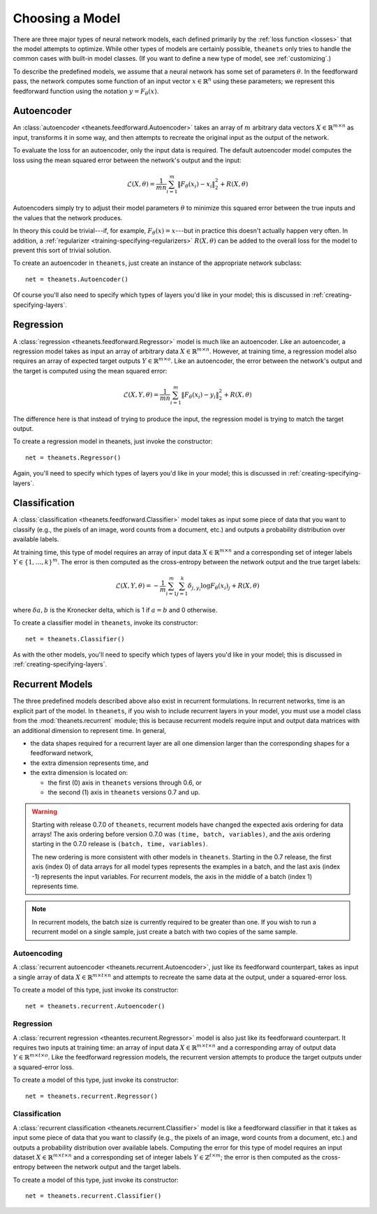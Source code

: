 ================
Choosing a Model
================

There are three major types of neural network models, each defined primarily by
the :ref:`loss function <losses>` that the model attempts to optimize. While
other types of models are certainly possible, ``theanets`` only tries to handle
the common cases with built-in model classes. (If you want to define a new type
of model, see :ref:`customizing`.)

To describe the predefined models, we assume that a neural network has some set
of parameters :math:`\theta`. In the feedforward pass, the network computes some
function of an input vector :math:`x \in \mathbb{R}^n` using these parameters;
we represent this feedforward function using the notation :math:`y =
F_\theta(x)`.

Autoencoder
===========

An :class:`autoencoder <theanets.feedforward.Autoencoder>` takes an array of
:math:`m` arbitrary data vectors :math:`X \in \mathbb{R}^{m \times n}` as input,
transforms it in some way, and then attempts to recreate the original input as
the output of the network.

To evaluate the loss for an autoencoder, only the input data is required. The
default autoencoder model computes the loss using the mean squared error between
the network's output and the input:

.. math::
   \mathcal{L}(X, \theta) = \frac{1}{mn} \sum_{i=1}^m \left\|
      F_\theta(x_i) - x_i \right\|_2^2 + R(X, \theta)

Autoencoders simply try to adjust their model parameters :math:`\theta` to
minimize this squared error between the true inputs and the values that the
network produces.

In theory this could be trivial---if, for example, :math:`F_\theta(x) = x`---but
in practice this doesn't actually happen very often. In addition, a
:ref:`regularizer <training-specifying-regularizers>` :math:`R(X, \theta)` can
be added to the overall loss for the model to prevent this sort of trivial
solution.

To create an autoencoder in ``theanets``, just create an instance of the
appropriate network subclass::

  net = theanets.Autoencoder()

Of course you'll also need to specify which types of layers you'd like in your
model; this is discussed in :ref:`creating-specifying-layers`.

Regression
==========

A :class:`regression <theanets.feedforward.Regressor>` model is much like an
autoencoder. Like an autoencoder, a regression model takes as input an array of
arbitrary data :math:`X \in \mathbb{R}^{m \times n}`. However, at training time,
a regression model also requires an array of expected target outputs :math:`Y
\in \mathbb{R}^{m \times o}`. Like an autoencoder, the error between the
network's output and the target is computed using the mean squared error:

.. math::
   \mathcal{L}(X, Y, \theta) = \frac{1}{mn} \sum_{i=1}^m \left\|
      F_\theta(x_i) - y_i \right\|_2^2 + R(X, \theta)

The difference here is that instead of trying to produce the input, the
regression model is trying to match the target output.

To create a regression model in theanets, just invoke the constructor::

  net = theanets.Regressor()

Again, you'll need to specify which types of layers you'd like in your model;
this is discussed in :ref:`creating-specifying-layers`.

Classification
==============

A :class:`classification <theanets.feedforward.Classifier>` model takes as input
some piece of data that you want to classify (e.g., the pixels of an image, word
counts from a document, etc.) and outputs a probability distribution over
available labels.

At training time, this type of model requires an array of input data :math:`X
\in \mathbb{R}^{m \times n}` and a corresponding set of integer labels :math:`Y
\in \{1,\dots,k\}^m`. The error is then computed as the cross-entropy between
the network output and the true target labels:

.. math::
   \mathcal{L}(X, Y, \theta) = -\frac{1}{m} \sum_{i=1}^m \sum_{j=1}^k
      \delta_{j,y_i} \log F_\theta(x_i)_j + R(X, \theta)

where :math:`\delta{a,b}` is the Kronecker delta, which is 1 if :math:`a=b` and
0 otherwise.

To create a classifier model in ``theanets``, invoke its constructor::

  net = theanets.Classifier()

As with the other models, you'll need to specify which types of layers you'd
like in your model; this is discussed in :ref:`creating-specifying-layers`.

Recurrent Models
================

The three predefined models described above also exist in recurrent
formulations. In recurrent networks, time is an explicit part of the model. In
``theanets``, if you wish to include recurrent layers in your model, you must
use a model class from the :mod:`theanets.recurrent` module; this is because
recurrent models require input and output data matrices with an additional
dimension to represent time. In general,

- the data shapes required for a recurrent layer are all one
  dimension larger than the corresponding shapes for a feedforward network,

- the extra dimension represents time, and

- the extra dimension is located on:

  - the first (0) axis in ``theanets`` versions through 0.6, or
  - the second (1) axis in ``theanets`` versions 0.7 and up.

.. warning::

   Starting with release 0.7.0 of ``theanets``, recurrent models have changed
   the expected axis ordering for data arrays! The axis ordering before version
   0.7.0 was ``(time, batch, variables)``, and the axis ordering starting in the
   0.7.0 release is ``(batch, time, variables)``.

   The new ordering is more consistent with other models in ``theanets``.
   Starting in the 0.7 release, the first axis (index 0) of data arrays for all
   model types represents the examples in a batch, and the last axis (index -1)
   represents the input variables. For recurrent models, the axis in the middle
   of a batch (index 1) represents time.

.. note::

   In recurrent models, the batch size is currently required to be greater than
   one. If you wish to run a recurrent model on a single sample, just create a
   batch with two copies of the same sample.

Autoencoding
------------

A :class:`recurrent autoencoder <theanets.recurrent.Autoencoder>`, just like its
feedforward counterpart, takes as input a single array of data :math:`X \in
\mathbb{R}^{m \times t \times n}` and attempts to recreate the same data at the
output, under a squared-error loss.

To create a model of this type, just invoke its constructor::

   net = theanets.recurrent.Autoencoder()

Regression
----------

A :class:`recurrent regression <theantes.recurrent.Regressor>` model is also
just like its feedforward counterpart. It requires two inputs at training time:
an array of input data :math:`X \in \mathbb{R}^{m \times t \times n}` and a
corresponding array of output data :math:`Y \in \mathbb{R}^{m \times t \times
o}`. Like the feedforward regression models, the recurrent version attempts to
produce the target outputs under a squared-error loss.

To create a model of this type, just invoke its constructor::

   net = theanets.recurrent.Regressor()

Classification
--------------

A :class:`recurrent classification <theanets.recurrent.Classifier>` model is
like a feedforward classifier in that it takes as input some piece of data that
you want to classify (e.g., the pixels of an image, word counts from a document,
etc.) and outputs a probability distribution over available labels. Computing
the error for this type of model requires an input dataset :math:`X \in
\mathbb{R}^{m \times t \times n}` and a corresponding set of integer labels
:math:`Y \in \mathbb{Z}^{t \times m}`; the error is then computed as the
cross-entropy between the network output and the target labels.

To create a model of this type, just invoke its constructor::

   net = theanets.recurrent.Classifier()

